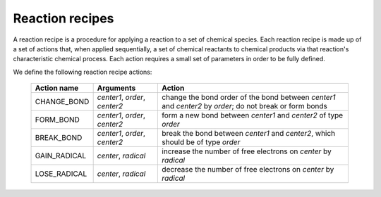 ****************
Reaction recipes
****************

.. _reaction-recipe-actions:

A reaction recipe is a procedure for applying a reaction to a set of chemical
species. Each reaction recipe is made up of a set of actions that, when applied 
sequentially, a set of chemical reactants to chemical products via that
reaction's characteristic chemical process. Each action requires a small set of
parameters in order to be fully defined.

We define the following reaction recipe actions:

    ============= ============================= ================================
    Action name   Arguments                     Action
    ============= ============================= ================================
    CHANGE_BOND   `center1`, `order`, `center2` change the bond order of the bond between `center1` and `center2` by `order`; do not break or form bonds
    FORM_BOND     `center1`, `order`, `center2` form a new bond between `center1` and `center2` of type `order`
    BREAK_BOND    `center1`, `order`, `center2` break the bond between `center1` and `center2`, which should be of type `order`
    GAIN_RADICAL  `center`, `radical`           increase the number of free electrons on `center` by `radical`
    LOSE_RADICAL  `center`, `radical`           decrease the number of free electrons on `center` by `radical`
    ============= ============================= ================================
